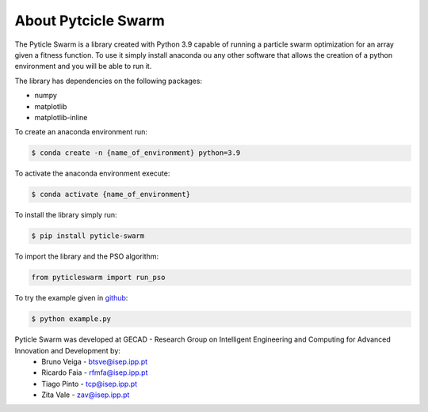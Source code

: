 =====================
About Pytcicle Swarm
=====================

The Pyticle Swarm is a library created with Python 3.9 capable of running a particle swarm optimization for an array given a fitness function.
To use it simply install anaconda ou any other software that allows the creation of a python environment and you will be able to run it.

The library has dependencies on the following packages:

* numpy
* matplotlib
* matplotlib-inline

To create an anaconda environment run:

.. code-block:: console

    $ conda create -n {name_of_environment} python=3.9

To activate the anaconda environment execute:

.. code-block:: console

    $ conda activate {name_of_environment}


To install the library simply run:

.. code-block:: console

    $ pip install pyticle-swarm

To import the library and the PSO algorithm:

.. code-block:: python

    from pyticleswarm import run_pso

To try the example given in github_:

.. _github: https://github.com/gecad-pyticle-swarm/pyticle-swarm
    
.. code-block:: console

    $ python example.py

Pyticle Swarm was developed at GECAD - Research Group on Intelligent Engineering and Computing for Advanced Innovation and Development by:
    * Bruno Veiga - btsve@isep.ipp.pt
    * Ricardo Faia -  rfmfa@isep.ipp.pt
    * Tiago Pinto - tcp@isep.ipp.pt
    * Zita Vale - zav@isep.ipp.pt

.. image:: gecad.png
		:width: 20em
		:align: center 